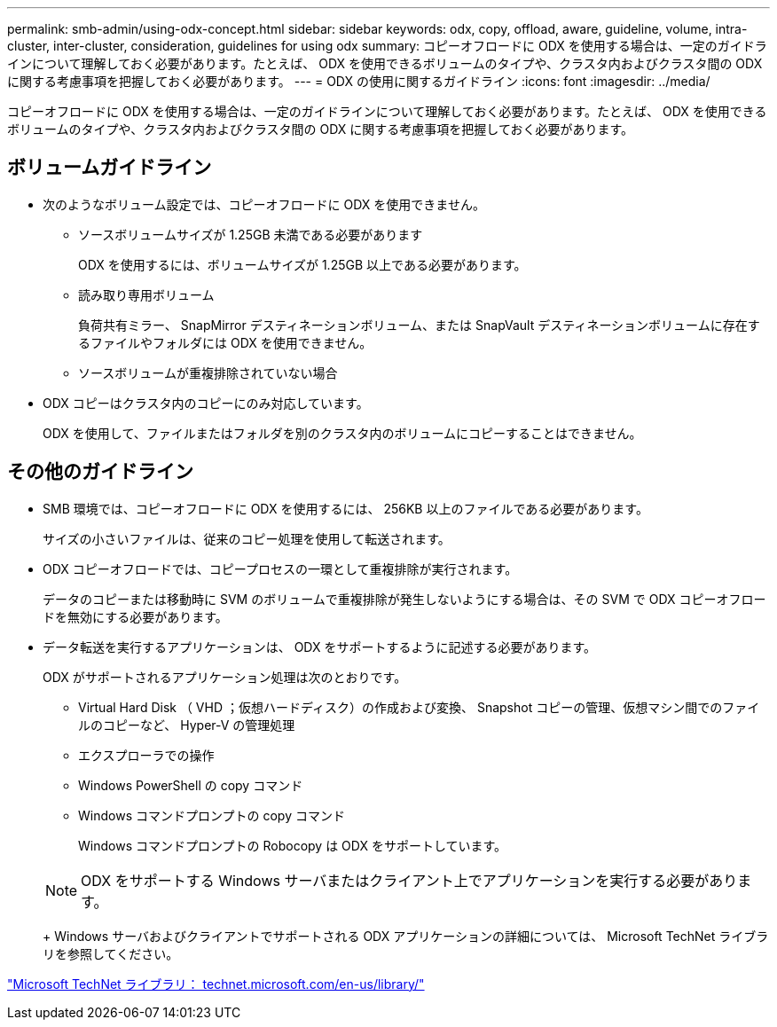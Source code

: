 ---
permalink: smb-admin/using-odx-concept.html 
sidebar: sidebar 
keywords: odx, copy, offload, aware, guideline, volume, intra-cluster, inter-cluster, consideration, guidelines for using odx 
summary: コピーオフロードに ODX を使用する場合は、一定のガイドラインについて理解しておく必要があります。たとえば、 ODX を使用できるボリュームのタイプや、クラスタ内およびクラスタ間の ODX に関する考慮事項を把握しておく必要があります。 
---
= ODX の使用に関するガイドライン
:icons: font
:imagesdir: ../media/


[role="lead"]
コピーオフロードに ODX を使用する場合は、一定のガイドラインについて理解しておく必要があります。たとえば、 ODX を使用できるボリュームのタイプや、クラスタ内およびクラスタ間の ODX に関する考慮事項を把握しておく必要があります。



== ボリュームガイドライン

* 次のようなボリューム設定では、コピーオフロードに ODX を使用できません。
+
** ソースボリュームサイズが 1.25GB 未満である必要があります
+
ODX を使用するには、ボリュームサイズが 1.25GB 以上である必要があります。

** 読み取り専用ボリューム
+
負荷共有ミラー、 SnapMirror デスティネーションボリューム、または SnapVault デスティネーションボリュームに存在するファイルやフォルダには ODX を使用できません。

** ソースボリュームが重複排除されていない場合


* ODX コピーはクラスタ内のコピーにのみ対応しています。
+
ODX を使用して、ファイルまたはフォルダを別のクラスタ内のボリュームにコピーすることはできません。





== その他のガイドライン

* SMB 環境では、コピーオフロードに ODX を使用するには、 256KB 以上のファイルである必要があります。
+
サイズの小さいファイルは、従来のコピー処理を使用して転送されます。

* ODX コピーオフロードでは、コピープロセスの一環として重複排除が実行されます。
+
データのコピーまたは移動時に SVM のボリュームで重複排除が発生しないようにする場合は、その SVM で ODX コピーオフロードを無効にする必要があります。

* データ転送を実行するアプリケーションは、 ODX をサポートするように記述する必要があります。
+
ODX がサポートされるアプリケーション処理は次のとおりです。

+
** Virtual Hard Disk （ VHD ；仮想ハードディスク）の作成および変換、 Snapshot コピーの管理、仮想マシン間でのファイルのコピーなど、 Hyper-V の管理処理
** エクスプローラでの操作
** Windows PowerShell の copy コマンド
** Windows コマンドプロンプトの copy コマンド
+
Windows コマンドプロンプトの Robocopy は ODX をサポートしています。

+
[NOTE]
====
ODX をサポートする Windows サーバまたはクライアント上でアプリケーションを実行する必要があります。

====
+
Windows サーバおよびクライアントでサポートされる ODX アプリケーションの詳細については、 Microsoft TechNet ライブラリを参照してください。





http://technet.microsoft.com/en-us/library/["Microsoft TechNet ライブラリ： technet.microsoft.com/en-us/library/"]
